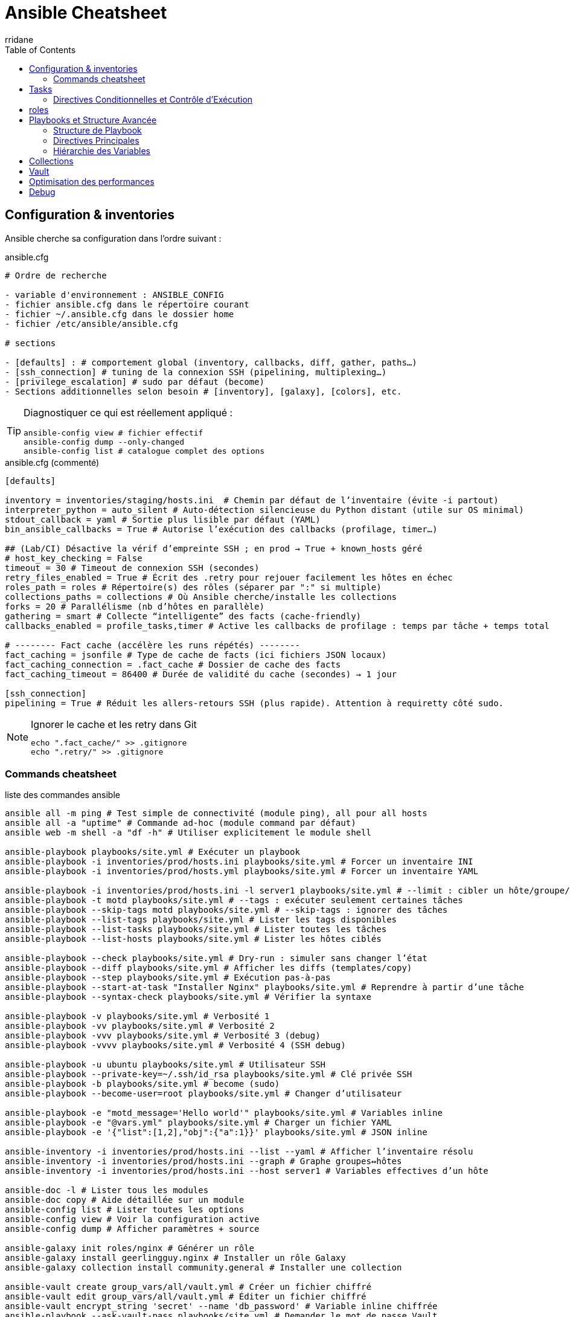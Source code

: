 :author-url: https://github.com/rridane
:author: rridane
:source-highlighter: rouge
:hardbreaks:
:table-caption!:
:toc: left

= Ansible Cheatsheet

== Configuration & inventories

Ansible cherche sa configuration dans l'ordre suivant :

.ansible.cfg
[source, markdown]
----
# Ordre de recherche

- variable d'environnement : ANSIBLE_CONFIG
- fichier ansible.cfg dans le répertoire courant
- fichier ~/.ansible.cfg dans le dossier home
- fichier /etc/ansible/ansible.cfg

# sections

- [defaults] : # comportement global (inventory, callbacks, diff, gather, paths…)
- [ssh_connection] # tuning de la connexion SSH (pipelining, multiplexing…)
- [privilege_escalation] # sudo par défaut (become)
- Sections additionnelles selon besoin # [inventory], [galaxy], [colors], etc.
----

[TIP]
--
Diagnostiquer ce qui est réellement appliqué :
[source,bash]
ansible-config view # fichier effectif
ansible-config dump --only-changed
ansible-config list # catalogue complet des options
--

.ansible.cfg (commenté)
[source, bash]
----
[defaults]

inventory = inventories/staging/hosts.ini  # Chemin par défaut de l’inventaire (évite -i partout)
interpreter_python = auto_silent # Auto-détection silencieuse du Python distant (utile sur OS minimal)
stdout_callback = yaml # Sortie plus lisible par défaut (YAML)
bin_ansible_callbacks = True # Autorise l’exécution des callbacks (profilage, timer…)

## (Lab/CI) Désactive la vérif d’empreinte SSH ; en prod → True + known_hosts géré
# host_key_checking = False
timeout = 30 # Timeout de connexion SSH (secondes)
retry_files_enabled = True # Écrit des .retry pour rejouer facilement les hôtes en échec
roles_path = roles # Répertoire(s) des rôles (séparer par ":" si multiple)
collections_paths = collections # Où Ansible cherche/installe les collections
forks = 20 # Parallélisme (nb d’hôtes en parallèle)
gathering = smart # Collecte “intelligente” des facts (cache-friendly)
callbacks_enabled = profile_tasks,timer # Active les callbacks de profilage : temps par tâche + temps total

# -------- Fact cache (accélère les runs répétés) --------
fact_caching = jsonfile # Type de cache de facts (ici fichiers JSON locaux)
fact_caching_connection = .fact_cache # Dossier de cache des facts
fact_caching_timeout = 86400 # Durée de validité du cache (secondes) → 1 jour

[ssh_connection]
pipelining = True # Réduit les allers-retours SSH (plus rapide). Attention à requiretty côté sudo.
----

[NOTE]
--
.Ignorer le cache et les retry dans Git
[source,bash]
----
echo ".fact_cache/" >> .gitignore
echo ".retry/" >> .gitignore
----
--

=== Commands cheatsheet

.liste des commandes ansible
[source,bash]
----
ansible all -m ping # Test simple de connectivité (module ping), all pour all hosts
ansible all -a "uptime" # Commande ad-hoc (module command par défaut)
ansible web -m shell -a "df -h" # Utiliser explicitement le module shell

ansible-playbook playbooks/site.yml # Exécuter un playbook
ansible-playbook -i inventories/prod/hosts.ini playbooks/site.yml # Forcer un inventaire INI
ansible-playbook -i inventories/prod/hosts.yml playbooks/site.yml # Forcer un inventaire YAML

ansible-playbook -i inventories/prod/hosts.ini -l server1 playbooks/site.yml # --limit : cibler un hôte/groupe/pattern dans l'inventory de prod
ansible-playbook -t motd playbooks/site.yml # --tags : exécuter seulement certaines tâches
ansible-playbook --skip-tags motd playbooks/site.yml # --skip-tags : ignorer des tâches
ansible-playbook --list-tags playbooks/site.yml # Lister les tags disponibles
ansible-playbook --list-tasks playbooks/site.yml # Lister toutes les tâches
ansible-playbook --list-hosts playbooks/site.yml # Lister les hôtes ciblés

ansible-playbook --check playbooks/site.yml # Dry-run : simuler sans changer l’état
ansible-playbook --diff playbooks/site.yml # Afficher les diffs (templates/copy)
ansible-playbook --step playbooks/site.yml # Exécution pas-à-pas
ansible-playbook --start-at-task "Installer Nginx" playbooks/site.yml # Reprendre à partir d’une tâche
ansible-playbook --syntax-check playbooks/site.yml # Vérifier la syntaxe

ansible-playbook -v playbooks/site.yml # Verbosité 1
ansible-playbook -vv playbooks/site.yml # Verbosité 2
ansible-playbook -vvv playbooks/site.yml # Verbosité 3 (debug)
ansible-playbook -vvvv playbooks/site.yml # Verbosité 4 (SSH debug)

ansible-playbook -u ubuntu playbooks/site.yml # Utilisateur SSH
ansible-playbook --private-key=~/.ssh/id_rsa playbooks/site.yml # Clé privée SSH
ansible-playbook -b playbooks/site.yml # become (sudo)
ansible-playbook --become-user=root playbooks/site.yml # Changer d’utilisateur

ansible-playbook -e "motd_message='Hello world'" playbooks/site.yml # Variables inline
ansible-playbook -e "@vars.yml" playbooks/site.yml # Charger un fichier YAML
ansible-playbook -e '{"list":[1,2],"obj":{"a":1}}' playbooks/site.yml # JSON inline

ansible-inventory -i inventories/prod/hosts.ini --list --yaml # Afficher l’inventaire résolu
ansible-inventory -i inventories/prod/hosts.ini --graph # Graphe groupes↔hôtes
ansible-inventory -i inventories/prod/hosts.ini --host server1 # Variables effectives d’un hôte

ansible-doc -l # Lister tous les modules
ansible-doc copy # Aide détaillée sur un module
ansible-config list # Lister toutes les options
ansible-config view # Voir la configuration active
ansible-config dump # Afficher paramètres + source

ansible-galaxy init roles/nginx # Générer un rôle
ansible-galaxy install geerlingguy.nginx # Installer un rôle Galaxy
ansible-galaxy collection install community.general # Installer une collection

ansible-vault create group_vars/all/vault.yml # Créer un fichier chiffré
ansible-vault edit group_vars/all/vault.yml # Éditer un fichier chiffré
ansible-vault encrypt_string 'secret' --name 'db_password' # Variable inline chiffrée
ansible-playbook --ask-vault-pass playbooks/site.yml # Demander le mot de passe Vault
ansible-playbook --vault-password-file ~/.vault_pass # Fournir le pass Vault via fichier
----

.fiche ciblage & variables (patterns, limit, vars, vault)
[source,bash]
----
# -------------------------
# Patterns d’hôtes
# -------------------------

ansible all -m ping # Tous les hôtes
ansible web -m ping # Groupe "web"
ansible 'web:&prod' -m ping # Intersection (web ET prod)
ansible 'web:!db' -m ping # Exclusion (web SAUF db)
ansible 'server1,server2' -m ping # Union explicite
ansible 'web[1:3]' -m ping # Plage de noms (web1..web3)

# -------------------------
# --limit
# -------------------------

ansible-playbook -i inventories/prod/hosts.ini -l server1 playbooks/site.yml # Un seul hôte
ansible-playbook -l 'web:!db' playbooks/site.yml # Pattern combiné
ansible-playbook -l '@/path/run.retry' playbooks/site.yml # Rejouer hôtes en échec

# -------------------------
# Inventaires & introspection
# -------------------------

ansible-inventory -i inventories/prod/hosts.ini --graph # Vue graphe
ansible-inventory -i inventories/prod/hosts.ini --host server1 # Vars d’un hôte
ansible-playbook --list-hosts playbooks/site.yml # Hôtes ciblés par le playbook

# -------------------------
# Variables
# -------------------------

ansible-playbook -e "env=prod version=1.2.3" playbooks/site.yml # Variables inline
ansible-playbook -e "@vars/common.yml" playbooks/site.yml # Fichier YAML
ansible-playbook -e '{"features":["a","b"],"replicas":3}' playbooks/site.yml # JSON inline

# -------------------------
# Facts & debug
# -------------------------

ansible server1 -m setup -a 'filter=ansible_*_version' # Inspecter certains facts
ansible server1 -m debug -a 'var=ansible_facts' # Afficher les facts
ansible server1 -m debug -a 'var=vars.some_var' # Afficher une variable définie

# -------------------------
# Vault
# -------------------------

ansible-vault create group_vars/all/vault.yml # Créer un fichier chiffré
ansible-vault edit group_vars/all/vault.yml # Éditer
ansible-vault encrypt_string 'p@ssw0rd' --name 'db_password' # Var chiffrée inline
ansible-playbook --ask-vault-pass playbooks/site.yml # Mot de passe demandé
ansible-playbook --vault-password-file ~/.vault_pass # Pass via fichier

# -------------------------
# Connexion & privilèges
# -------------------------

ansible-playbook -u ubuntu --private-key=~/.ssh/id_rsa playbooks/site.yml # User + clé
ansible-playbook -b --become-user=root playbooks/site.yml # sudo + user ciblé

----

== Tasks

=== Directives Conditionnelles et Contrôle d'Exécution

.directives conditionnelles
[source, bash]
----
# when:: Exécute conditionnellement une tâche sur la base d'une expression booléenne

when: maintenance_mode | bool # execute si maintenance_mode est true
when: ansible_os_family == "Debian" # execute si ansible_os_family est "debian"
when: "'webservers' in group_names" or env == 'development'

# changed_when/failed_when:: Redéfinit les conditions de changement/échec
changed_when: "'RESTARTED' in service_check.stdout" # a été changé sir service_check.stdout contient 'RESTARTED'
failed_when: script_result.rc not in [0, 2] # a échoué si script_result.rc n'est pas 0 ou 2

# ignore_errors:: Continue l'exécution malgré les erreurs
ignore_errors: yes

# loop:: Itère sur une liste d'éléments
loop:
  - alice
  - bob
loop:
  - { user: 'alice', key: 'ssh-rsa...' }


# delegate_to:: Délègue l'exécution à un hôte spécifique
delegate_to: localhost
delegate_to: bastion.example.com

#run_once:: Exécute la tâche une seule fois
run_once: true

# block/rescue/always:: Groupe de tâches avec gestion d'erreurs
block:
  - # tâches principales
rescue:
  - # en cas d'erreur
always:
  - # toujours exécuté

# Stratégies
strategy:: # free (parallèle) ou linear (séquentiel)
serial:: # Nombre d'hôtes traités simultanément
max_fail_percentage:: # Pourcentage d'échecs tolérés

# Tags
#tags:: Permet de filtrer l'exécution des tâches
tags:
  - base
  - security

# Handlers

notify:: # Déclenche un handler
listen:: # Permet à plusieurs tâches de notifier le même handler
notify: "restart apache" # côté tâche
listen: "apache service" # côté handler (cela palie au fait que plusieurs tâches ne peuvent pas avoir le même nom)
----

== roles

.architecture exhaustive d'un rôle
[source,yaml]
----
roles/
│   └── base_setup/
│       ├── tasks/ # dossier central, nos tâches
│       │   ├── main.yml
│       │   ├── secondary_task.yml
│       │   └── cleanup_task.yml
│       ├── handlers/ # handlers, tâches notifiée au changemnt uniquement
│       │   └── main.yml
│       ├── templates/ # templates jinja2
│       │   └── systemd/
│       │       └── custom_service.service.j2
│       ├── files/ # fichiers statiques à copier, donne la vraie arborescence si possible
│       │   ├── etc/
│       │   │   └── motd
│       │   └── usr/
│       │       └── local/
│       │           └── bin/
│       │               └── custom_script.sh
│       ├── vars/ # variables difficilement surchargeables, à disposition du rôle uniquement
│       │   ├── main.yml
│       │   ├── Debian.yml
│       │   └── RedHat.yml
│       ├── defaults/
│       │   └── main.yml # variables par défaut facilement surchargeables
│       ├── meta/ # le dossier de la documentation
│       │   ├── arguments_specs.yml # déclare les variables attendues, c'est la documentation
│       │   └── main.yml # décrit le rôle (notamment pour ansible galaxy)
│       ├── library/ # nos custom modules
│       ├── module_utils/ # dossier partagés pour nos custom modules
│       ├── lookup_plugins/ # lookup disponible dans les templates ou les tasks
│       ├── filter_plugins/ # filter disponible dans les templates ou les tasks
│       └── tests/ # tests d'intégration basés sur les molécules
│           ├── inventory
│           └── test.yml
----

.meta/main.yml (version condensée)
[source,yaml]
----
galaxy_info:
  namespace: rridane           # Identifiant unique pour publication sur Galaxy
  role_name: mon_role          # Nom du rôle (doit correspondre au répertoire)
  author: "Rida Ridane"        # Auteur principal du rôle
  description: "Rôle d'exemple documenté" # Description concise du rôle
  license: MIT                 # Licence SPDX (MIT, Apache-2.0, etc.)
  min_ansible_version: "2.15"  # Version minimale d'Ansible requise
  platforms:                   # Liste des systèmes d'exploitation supportés
    - name: Debian             # Support Debian
      versions: ["bullseye", "bookworm"] # Versions spécifiques supportées
    - name: Ubuntu             # Support Ubuntu
      versions: ["focal", "jammy"]
  galaxy_tags: ["devops", "system"] # Mots-clés pour la découverte sur Galaxy

dependencies:                  # Rôles requis avant l'exécution
  - rridane.common_base        # Dépendance simple (sans paramètres)
  - role: rridane.keepalived   # Dépendance avec paramètres
    vars: {vip: "10.0.0.10/24", iface: "eth0", priority: 110} # Variables passées au rôle
    when: keepalived is defined # Condition d'exécution de la dépendance

allow_duplicates: false        # Empêche l'exécution multiple du même rôle

collections:                   # Collections nécessaires au rôle
  - ansible.builtin            # Collection built-in d'Ansible
  - community.general          # Collection community générale
----

.meta/argument_specs.yml (version condensée)
[source,yaml]
----
argument_specs:
  main:                        # Point d'entrée principal (tasks/main.yml)
    description: "Configure un service applicatif" # Description de l'entrypoint
    options:                   # Définition des variables acceptées par le rôle
      name:                    # Variable de type chaîne
        type: str              # Type string
        default: "my-service"  # Valeur par défaut
      enabled:                 # Variable booléenne
        type: bool             # Type boolean
        default: true          # Valeur par défaut (true)
      config_path:             # Variable de type chemin
        type: path             # Type path (validation de chemin)
        required: true         # Champ obligatoire
      state:                   # Variable avec valeurs prédéfinies
        type: str              # Type string
        default: "present"     # Valeur par défaut
        choices: ["present", "absent"] # Valeurs autorisées
      extra_packages:          # Variable de type liste
        type: list             # Type liste
        elements: str          # Type des éléments de la liste
        default: []            # Valeur par défaut (liste vide)
      backends:                # Variable de liste de dictionnaires
        type: list             # Type liste
        elements: dict         # Chaque élément est un dictionnaire
        options:               # Définition des clés attendues dans chaque dict
          name:                # Clé 'name' dans le dictionnaire
            type: str          # Type string
            required: true     # Champ obligatoire
          servers:             # Clé 'servers' dans le dictionnaire
            type: list         # Type liste
            elements: str      # Type des éléments (string)
            required: true     # Champ obligatoire
----

.variables de rôles : defaults/main.yml - Variables par défaut (surchargeables)
[source,yaml]
----
# Valeurs par défaut alignées avec meta/argument_specs.yml
name: "my-service"                    # STR simple
enabled: true                         # BOOL
max_connections: 2000                 # INT
ratio: 0.75                           # FLOAT
state: "present"                      # ENUM (choices: present/absent)
extra_packages: ["curl", "htop"]      # LISTE de STR
ports: [80, 443]                      # LISTE d'INT
backends:                             # LISTE de DICTS
  - name: "api"
    servers: ["10.0.0.11:8080"]
    balance: "roundrobin"
defaults:                             # DICT avec sous-options
  mode: "http"
  timeouts: {connect: "5s", client: "50s"}
advanced_debug: false                 # Option booléenne
ha:                                    # DICT optionnel
  vip: "10.0.0.10/24"
  iface: "eth0"
  priority: 100
----

.variables de rôles : vars/ - Variables non surchargeables (spécifiques au rôle)
[source,yaml]
----
# vars/main.yml - Variables communes
service_name_map:                     # Noms de service par OS
  Debian: "webapp"
  RedHat: "webapp"
base_packages_map:                    # Paquets obligatoires par OS
  Debian: ["webapp", "ca-certificates"]
  RedHat: ["webapp", "ca-certificates"]
config_dir_map:                       # Répertoires de configuration
  Debian: "/etc/webapp"
  RedHat: "/etc/webapp"
system_user: "webapp"                 # Valeurs fixes
system_group: "webapp"

# Structure recommandée:
vars/
├─ main.yml     # commun
├─ Debian.yml   # spécifique Debian
├─ RedHat.yml   # spécifique RHEL
----

.Chargement des variables spécifiques à l'OS
[source,yaml]
----
- name: Charger les variables spécifiques à l'OS
  ansible.builtin.include_vars:
    file: "{{ lookup('first_found', params) }}"
  vars:
    params:
      files:
        - "{{ ansible_facts.os_family }}.yml"
        - "default.yml"
      paths:
        - "{{ role_path }}/vars"
----

[NOTE]
--
.CAUTION: Ansible charge automatiquement vars/main.yml et defaults/main.yml
Pour les autres fichiers vars/, utiliser include_vars
--

.Tâches : Bonnes pratiques générales
[source,yaml]
----
# Imdempotence: Tâches rejouables sans changements inutiles
# Tags: Toujours tagger les tâches par fonctionnalité
# Noms: Utiliser des noms explicites ('Web :: Installer plugin')
# Modules: Préférer les modules Ansible aux commandes shell/command
# Sécurité: no_log: true pour les secrets, validate sur les templates
# Handlers: Utiliser notify -> handlers pour les redémarrages
# Check mode: Respecter le mode check et diff quand possible
----

.Exemples de tâches types
[source,yaml]
----
# Chargement variables OS
- name: "Vars :: Charger variables spécifiques OS"
  include_vars:
    file: "{{ lookup('first_found', params) }}"
  vars:
    params:
      files:
        - "{{ ansible_facts.os_family }}.yml"
        - "default.yml"
      paths: "{{ role_path }}/vars"
  tags: [vars]

# Validation entrée
- name: "Assert :: Variables valides"
  assert:
    that:
      - name is string
      - enabled is boolean
    fail_msg: "Contrat brisé: vérifie tes variables."
  tags: [assert]

# Gestion fichiers
- name: "FS :: Créer répertoire"
  file:
    path: "{{ config_dir }}"
    state: directory
    owner: "{{ system_user }}"
    mode: "0755"
  tags: [fs]

# Installation paquets
- name: "Pkg :: Installer paquets"
  package:
    name: "{{ base_packages + extra_packages }}"
    state: present
  tags: [pkg]

# Templates avec validation
- name: "Cfg :: Template systemd"
  template:
    src: "service.j2"
    dest: "/etc/systemd/system/{{ name }}.service"
    validate: "systemd-analyze verify %s"
  notify: "Systemd :: Daemon-reload"
  tags: [cfg, systemd]

# Gestion secrets
- name: "Secret :: Créer utilisateur DB"
  postgresql_user:
    name: "appuser"
    password: "{{ db_password }}"
  no_log: true
  tags: [secret, db]

# Boucles
- name: "Cfg :: Déployer backends"
  template:
    src: "backend.conf.j2"
    dest: "/etc/app/conf.d/{{ item.name }}.conf"
  loop: "{{ backends }}"
  loop_control:
    label: "{{ item.name }}"
  tags: [cfg]

# Gestion services
- name: "Svc :: Démarrer service"
  service:
    name: "{{ name }}"
    state: "{{ 'started' if enabled else 'stopped' }}"
    enabled: "{{ enabled }}"
  tags: [svc]

# Gestion erreurs avec block
- block:
    - name: "Health :: Vérifier port"
      wait_for:
        port: "{{ ports[0] }}"
        timeout: 10

    - name: "Health :: Probe HTTP"
      uri:
        url: "http://127.0.0.1:{{ ports[0] }}/health"
        status_code: 200
      register: health_uri
      changed_when: false

  rescue:
    - name: "Health :: Debug journal"
      command: "journalctl -u {{ name }} -n 100"
      changed: false

  always:
    - meta: flush_handlers

# Mode check
- name: "Check :: Prévisualiser template"
  template:
    src: "example.conf.j2"
    dest: "/etc/app/example.conf"
  check_mode: true
  diff: true
  tags: [check]

# Tâches async
- name: "Async :: Migration longue"
  command: "/opt/app/migrate"
  async: 300
  poll: 5
  tags: [async]

# Délégation
- name: "Bastion :: Vérifier accès externe"
  uri:
    url: "https://example.org/health"
    method: HEAD
  delegate_to: bastion.example.org
  run_once: true
  changed_when: false
  tags: [bastion]
----

[NOTE]
--
.Points clés à retenir:
- Utiliser des modules Ansible plutôt que shell/command quand possible
- Tagger toutes les tâches pour un ciblage précis
- Valider les templates quand c'est possible
- Masquer les secrets avec no_log: true
- Gérer les erreurs avec block/rescue/always
- Respecter le mode check pour le dry-run
--

.Handlers principaux pour systemd
[source,yaml]
----
# handlers/main.yml
- name: "Systemd :: Daemon-reload"          # Recharge la configuration systemd
  command: systemctl daemon-reload
  become: true

- name: "Systemd :: Reload"                 # Recharge le service sans interruption
  service:
    name: "{{ name }}"
    state: reloaded
  listen: "Systemd :: Reload"               # Permet plusieurs notifications

- name: "Systemd :: Restart"                # Redémarrage complet du service
  service:
    name: "{{ name }}"
    state: restarted
----

[NOTE]
--
.Bonnes pratiques handlers:
- Utiliser `listen` pour gérer plusieurs notifications vers le même handler
- Chaîner `daemon-reload` avant `reload` pour les changements systemd
- Les handlers ne s'exécutent qu'une fois même si notifiés multiple times
- Exécution en fin de play sauf avec `meta: flush_handlers`
--

.dossier files
[source,yaml]
----
# Bonnes pratiques:
# - Arborescence mimant la destination (files/etc/motd)
# - Utiliser copy avec checksum implicite
# - Pour gros fichiers: préférer get_url ou package

- name: "Files :: Déployer /etc/motd"
  copy:
    src: "etc/motd"          # Cherché dans files/etc/motd
    dest: "/etc/motd"
    owner: root
    group: root
    mode: "0644"
  notify: "Systemd :: Restart"  # Si l'app lit /etc/motd au démarrage
----

.Dossier template : Bonnes pratiques templates
[source,yaml]
----
# - Logique minimale dans les templates
# - Espaces/indentations stables (éviter les diffs)
# - Valider quand possible (validate:)
# - Séparer les snippets si gros (include Jinja)
# - Types: config, units systemd, fragments conf.d
----

.Filtres Jinja2 courants
[source,jinja]
----
{{ var | default('value') }}      # Valeur par défaut
{{ var | mandatory }}             # Variable obligatoire
{{ list | join(',') }}            # Joindre une liste
{{ dict | to_nice_yaml(indent=2) }} # Format YAML
{{ items | selectattr('enabled') | list }} # Filtre sur attribut
{{ mylist | unique | list }}      # Éléments uniques
----

.Contrôle de flux Jinja2
[source,jinja]
----
{% if defaults.mode == 'http' %} ... {% endif %}   # Condition
{% for b in backends %} ... {% endfor %}           # Boucle
{%- ... -%}                                        # Contrôle espaces
----

.Exemple template de configuration
[source,jinja]
----
# templates/config.yml.j2
app: {{ name }}
enabled: {{ enabled | bool }}
server:
  mode: {{ defaults.mode | default('http') }}
  listen_port: {{ listen_port | default(8080) }}
backends:
{% for b in backends %}
  - name: {{ b.name }}
    balance: {{ b.balance | default('roundrobin') }}
    servers: {{ b.servers | to_json }}
{% endfor %}
----

.Exemple template systemd
[source,ini]
----
# templates/systemd/service.j2
[Unit]
Description={{ name }} service
After=network.target

[Service]
User={{ system_user }}
ExecStart=/usr/bin/{{ name }} --port {{ ports[0] }}
Restart=always
----

.Tâches template typiques
[source,yaml]
----
- name: "Cfg :: Générer configuration principale"
  template:
    src: "config.yml.j2"
    dest: "/etc/app/config.yml"
    owner: "{{ system_user }}"
    group: "{{ system_group }}"
    mode: "0644"
    validate: "app validate %s"  # Validation si possible
  notify: "App :: Reload"

- name: "Systemd :: Déployer unit"
  template:
    src: "systemd/service.j2"
    dest: "/etc/systemd/system/{{ name }}.service"
    validate: "systemd-analyze verify %s"
  notify:
    - "Systemd :: Daemon-reload"
    - "App :: Restart"

- name: "Cfg :: Fragments conf.d"
  template:
    src: "conf.d/backend.conf.j2"
    dest: "/etc/app/conf.d/{{ item.name }}.conf"
  loop: "{{ backends }}"
  loop_control:
    label: "{{ item.name }}"
  notify: "App :: Reload"
----

.Factorisation avec includes et macros
[source,jinja]
----
{# templates/macros.j2 #}
{% macro emit_kv(d) %}
{% for k,v in d.items() %}
{{ k }}={{ v }}
{% endfor %}
{% endmacro %}

{# Utilisation dans un template #}
{% from 'macros.j2' import emit_kv %}
env:
{{ emit_kv(env_vars) | indent(2) }}

{# Inclusion partielle #}
{% include 'partials/tls_block.j2' %}
----

.Sécurité et robustesse
[source,yaml]
----
- name: "Sécurité :: Template avec validation"
  template:
    src: "nginx.conf.j2"
    dest: "/etc/nginx/nginx.conf"
    validate: "nginx -t -c %s"  # Validation syntaxe nginx
    owner: root
    group: root
    mode: "0644"
  no_log: true  # Masquer les logs si contient des secrets
----

.dossier library
[source,python]
----
# library/my_echo.py - Module simple
from ansible.module_utils.basic import AnsibleModule

def run_module():
    module = AnsibleModule(
        argument_spec=dict(
            message=dict(type='str', required=True),
            uppercase=dict(type='bool', default=False)
        ),
        supports_check_mode=True
    )

    msg = module.params['message']
    if module.params['uppercase']:
        msg = msg.upper()

    module.exit_json(changed=False, echo=msg)

if __name__ == '__main__':
    run_module()
----

[source,yaml]
----
# Utilisation dans une tâche
- name: "Test module custom"
  my_echo:
    message: "hello"
    uppercase: true
  register: result

- debug: var=result.echo
----

.exemple de structure simple
[source,bash]
----
roles/webapp/
├─ lookup_plugins/
│  └─ kv.py
├─ filter_plugins/
│  └─ strings.py
├─ files/
│  └─ data/
│     └─ kv.yml
├─ templates/
│  └─ config.env.j2
├─ tasks/
│  └─ main.yml
└─ defaults/
   └─ main.yml
----

.dossier module_utils
[source,python]
----
# module : helpers partagés
# module_utils/http_helpers.py - Helper HTTP
import urllib.request

def http_get(url, timeout=5):
    """Effectue un GET HTTP basique"""
    with urllib.request.urlopen(url, timeout=timeout) as r:
        return r.status, r.read().decode()
----

[source,python]
----
# library/my_check_http.py - Module utilisant le helper
from ansible.module_utils.basic import AnsibleModule
from ansible.module_utils.http_helpers import http_get

def run_module():
    module = AnsibleModule(
        argument_spec=dict(
            url=dict(type='str', required=True),
            timeout=dict(type='int', default=5)
        )
    )

    status, body = http_get(module.params['url'], module.params['timeout'])
    module.exit_json(changed=False, status=status, body=body[:200])
----

.dossier filter_plugins
[source,python]
----
# filter_plugins/strings.py - Filtres personnalisés
def slug(value: str) -> str:
    """Transforme 'My App PROD' -> 'my-app-prod'"""
    return str(value).strip().lower().replace(" ", "-")

class FilterModule:
    def filters(self):
        return {"slug": slug}
----

.dossier lookup_plugins
[source,python]
----
# lookup_plugins/kv.py - Lookup personnalisé
from ansible.plugins.lookup import LookupBase
import yaml

class LookupModule(LookupBase):
    def run(self, terms, variables=None, **kwargs):
        # Implémentation simplifiée
        results = []
        for term in terms:
            # Logique de recherche de clés
            results.append(f"value_for_{term}")
        return results
----

.utilisation d'un lookup
[source,yaml]
----
# Utilisation dans les templates
APP_NAME={{ lookup('webapp.kv', 'app.name') | slug }}

# Utilisation dans les tâches
- name: "Récupérer valeur"
  debug:
    msg: "{{ lookup('webapp.kv', 'app.name') }}"
----

[NOTE]
--
.Bonnes pratiques plugins:
- Les modules custom doivent être idempotents
- Utiliser module_utils pour partager du code entre modules
- Les filtres doivent avoir une interface simple
- Les lookups doivent gérer proprement les erreurs
- Tester les plugins avec ansible-doc et en ligne de commande
--

.Test des plugins
[source,bash]
----
# Tester un module
ansible localhost -m my_echo -a "message=test"

# Tester un lookup
ansible localhost -m debug -a "msg={{ lookup('webapp.kv', 'app.name') }}"

# Documenter un module
ansible-doc my_echo
----

[NOTE]
Molecule est un framework de test qui permet de créer et gérer des environnements de test temporaires pour valider vos rôles Ansible.

.Workflow Molecule
[source,bash]
----
molecule test        # Cycle complet: create → converge → verify → destroy
molecule create      # Crée l'environnement de test (containers/VM)
molecule converge    # Applique le rôle (équivalent ansible-playbook)
molecule verify      # Exécute les tests de vérification
molecule destroy     # Nettoie l'environnement
molecule lint        # Vérifie la syntaxe et les bonnes pratiques
----

.Structure typique
[source,bash]
----
roles/mon_role/
└── molecule/
    └── default/           # Scénario par défaut
        ├── molecule.yml   # Configuration du scénario
        ├── converge.yml   # Playbook de test principal
        └── verify.yml     # Tests de validation
----

.Exemple molecule.yml
[source,yaml]
----
dependency:
  name: galaxy           # Gestion des dépendances
driver:
  name: docker          # Pilote (docker, vagrant, etc.)
platforms:
  - name: instance
    image: debian:11     # Image de base
provisioner:
  name: ansible         # Utilise Ansible comme provisioner
verifier:
  name: ansible         # Utilise Ansible pour la vérification
----

.Exemple converge.yml
[source,yaml]
----
- hosts: all
  roles:
    - role: ../../      # Teste le rôle courant
      vars:
        enabled: true
        state: present
----

.Exemple verify.yml
[source,yaml]
----
- hosts: all
  tasks:
    - name: "Vérifier service actif"
      service:
        name: "{{ name }}"
        state: started
      changed_when: false

    - name: "Vérifier port en écoute"
      wait_for:
        port: "{{ ports[0] }}"
        timeout: 5
----

.Validation et Linting
[source,bash]
----
# Validation syntaxique
ansible-playbook --syntax-check playbook.yml

# Vérification des bonnes pratiques
ansible-lint playbook.yml

# Validation YAML
yamllint .

# Test dry-run
ansible-playbook --check --diff playbook.yml
----

[NOTE]
--
.Conseils testing:
- Utiliser différents scénarios pour différents OS (default, debian, rhel)
- Tester les états present/absent de votre rôle
- Vérifier l'idempotence (2ème converge ne doit rien changer)
- Utiliser assert pour valider la configuration finale
- Intégrer molecule dans votre CI/CD
--

== Playbooks et Structure Avancée

=== Structure de Playbook

[source,yaml]
----
- name: Play de configuration
  hosts: all
  become: yes
  vars:
    motd_message: "Bienvenue"
  tasks:
    - name: Déployer MOTD
      template:
        src: motd.j2
        dest: /etc/motd

- name: Play applicatif
  hosts: webservers
  roles:
    - nginx
    - app_server
  tasks:
    - name: Vérifier application
      uri:
        url: "http://localhost:{{ app_port }}"
        status_code: 200
----

=== Directives Principales

[source,yaml]
----
hosts: webservers:&staging      # Intersection de groupes
become: yes                     # Escalade de privilèges
remote_user: deploy             # Utilisateur SSH
gather_facts: true              # Collecte d'informations
gather_subset: minimal          # Sous-ensemble de facts
----

=== Hiérarchie des Variables

[source,yaml]
----
# Ordre de priorité (croissant):
1. Rôle defaults/ (plus basse)
2. Rôle vars/
3. Inventaire (group_vars/, host_vars/)
4. Variables de play (vars:)
5. Variables incluses (vars_files:)
6. Variables de tâche (vars:)
7. Ligne de commande (-e) (plus haute)
----

.Gestion d'Erreurs avec Block
[source,yaml]
----
- block:
    - name: Tâche critique
      command: /bin/critical_task.sh
  rescue:
    - name: En cas d'échec
      debug:
        msg: "Tâche critique échouée"
  always:
    - name: Nettoyage
      file:
        path: /tmp/lockfile
        state: absent
----

.Modules vs Shell/Command
[source,yaml]
----
# Préférer les modules (idempotents)
- name: Installer nginx
  package:
    name: nginx
    state: present

# Éviter les commandes shell (non idempotentes)
- name: Installer nginx
  command: apt-get install -y nginx
----

.Sécurité et Validation
[source,yaml]
----
# Masquer les secrets
- name: Créer utilisateur DB
  postgresql_user:
    name: appuser
    password: "{{ db_password }}"
  no_log: true

# Valider les configurations
- name: Déployer config nginx
  template:
    src: nginx.conf.j2
    dest: /etc/nginx/nginx.conf
    validate: "nginx -t -c %s"
----

.Inventaire Dynamique
[source,yaml]
----
# inventories/prod/hosts.yml
all:
  children:
    webservers:
      hosts:
        web1.prod.example.com:
          ansible_host: 192.168.1.10
    databases:
      hosts:
        db1.prod.example.com:
          ansible_host: 192.168.1.20
          db_role: primary
----

.Inventory dynamique (script)
[source,python]
----
#!/usr/bin/env python3
# inventories/ec2.py
import json
import boto3

ec2 = boto3.client('ec2')
instances = ec2.describe_instances(Filters=[...])

inventory = {'_meta': {'hostvars': {}}}
for reservation in instances['Reservations']:
    for instance in reservation['Instances']:
        if instance['State']['Name'] == 'running':
            hostname = instance['PrivateDnsName']
            inventory['_meta']['hostvars'][hostname] = {
                'ansible_host': instance['PrivateIpAddress'],
                'instance_type': instance['InstanceType']
            }
            for tag in instance.get('Tags', []):
                if tag['Key'] == 'Role':
                    if tag['Value'] not in inventory:
                        inventory[tag['Value']] = {'hosts': []}
                    inventory[tag['Value']]['hosts'].append(hostname)

print(json.dumps(inventory))
----

Lorsque l'on donne un script python dans les inventory, ansible comprends qu'il doit l'executer. Il attends en retour un inventory au format _meta json:

[source,json]
----
{
  "<group>": {
    "hosts": ["<hostname>", "..."],
    "vars": { "<varname>": "<value>", "...": "..." },
    "children": ["<subgroup>", "..."]
  },
  "_meta": {
    "hostvars": {
      "<hostname>": {
        "<varname>": "<value>",
        "...": "..."
      }
    }
  }
}
----

Le contrat minimal est le suivant :

[source,json]
----
{
  "_meta": {
    "hostvars": {}
  }
}
----

.propriétés attendues par le contrat
[cols="1,1,1,5",options="header"]
|===
| Clé | Type | Optionnel | Exemple

| `<group>`
| objet
| oui
a|
[source,json]
----
"webservers": {
  "hosts": ["web1", "web2"],
  "vars": { "nginx_port": 80 },
  "children": ["frontend"]
}
----
| `<group>.hosts`
| tableau de chaînes
| oui
| `["web1", "web2"]`

| `<group>.vars`
| objet (clé=string, valeur=any)
| oui
| `{ "ansible_user": "ubuntu" }`

| `<group>.children`
| tableau de chaînes (noms de sous-groupes)
| oui
| `["frontend", "backend"]`

| `_meta`
| objet
| oui (recommandé)
a|
[source,json]
----
"_meta": { "hostvars": {} }
----

| `_meta.hostvars`
| objet (clé=hostname, valeur=objet)
| oui
a|
[source,json]
----
"hostvars": {
  "web1": { "ansible_host": "10.0.0.1" },
  "db1":  { "ansible_host": "10.0.0.2" }
}
----
|===

== Collections

.structure d'une collection
[source,bash]
----
Une collection est un package regroupant:
- Modules
- Plugins
- Rôles
- Documentation
- Playbooks
----

Organisés par espaces de noms (namespace.name) pour une distribution modulaire.

.principales collections
[width="100%",cols="2,3",options="header"]
|===
| Collection | Usage Typique
| `ansible.builtin` | Modules core: `copy`, `file`, `template`, `package`, `service`
| `community.general` | Modules divers: `git`, `homebrew`, `openssl`, `lsof`
| `ansible.posix` | Systèmes POSIX: `firewalld`, `seboolean`, `sysctl`
| `community.docker` | Conteneurs Docker: `docker_container`, `docker_image`
| `community.aws` | Amazon AWS: `ec2_instance`, `s3_bucket`, `lambda_function`
| `community.azure` | Microsoft Azure: `azure_rm_virtualmachine`, `azure_rm_webapp`
| `google.cloud` | Google Cloud: `gcp_compute_instance`, `gcp_storage_bucket`
| `community.crypto` | Cryptographie: `openssh_key`, `acme_certificate`
| `community.network` | Réseau: `aci_tenant`, `vyos_config`, `ios_command`
| `community.postgresql` | PostgreSQL: `postgresql_user`, `postgresql_db`
| `community.mysql` | MySQL: `mysql_user`, `mysql_db`
| `community.kubernetes` | Kubernetes: `k8s_deployment`, `k8s_service`
| `community.grafana` | Monitoring: `grafana_dashboard`, `grafana_datasource`
| `community.hashi_vault` | HashiCorp Vault: `hashi_vault_secret`
| `community.proxmox` | Virtualisation Proxmox: `proxmox_vm`
| `community.windows` | Windows: `win_feature`, `win_domain`
| `ansible.windows` | Modules Windows core: `win_copy`, `win_service`
|===

.Utilisation dans les Playbooks
[source,yaml]
----
# Méthode 1: Préfixage explicite
- community.general.git:
    repo: "https://github.com/example/repo.git"
    dest: /opt/repo

# Méthode 2: Déclaration en en-tête
- hosts: all
  collections:
    - community.general
    - community.docker
  tasks:
    - git:
        repo: "https://github.com/example/repo.git"
        dest: /opt/repo
    - docker_container:
        name: app
        image: nginx
----

.requirements.yml
[source,yaml]
----
# requirements.yml
collections:
  - name: ansible.posix
  - name: community.general
  - name: community.docker

# Installation
ansible-galaxy collection install -r requirements.yml
----

.Tags et Stratégies de Filtrage
[source,yaml]
----
tags:
  - always       # (Avec prudence) Toujours exécuté
  - installation # Paquets, bibliothèques
  - configuration # Fichiers de config, templates
  - service      # Gestion des services
  - validation   # Tests, vérifications
  - cleanup      # Nettoyage
----

== Vault

.Sécurité avec Ansible Vault
[source,bash]
----
# Chiffrement
ansible-vault create secrets.yml
ansible-vault edit secrets.yml

# Exécution
ansible-playbook site.yml --ask-vault-pass
ansible-playbook site.yml --vault-password-file .vault_pass
----

[source,yaml]
----
# Inclusion dans les playbooks
vars_files:
  - "{{ playbook_dir }}/group_vars/all/secrets.yml"
----

== Optimisation des performances

.Optimisation des Performances
[source,ini]
----
# ansible.cfg
[defaults]
forks = 50
gathering = smart
fact_caching = jsonfile
fact_caching_connection = ~/.ansible/facts
fact_caching_timeout = 86400

[ssh_connection]
pipelining = True
# ssh_args = -o ControlMaster=auto -o ControlPersist=60s
----

== Debug

.debug task
[source,yaml]
----
- debug:
    msg: "Message visible seulement avec -vvv"
    verbosity: 3

- debug:
    msg: "Message toujours visible"
    changed_when: false
----

.debug
[source,bash]
----
# Verbosité et Variables d'Environnement

# Niveaux de verbosité
ansible-playbook -vvv playbooks/site.yml
ansible -vvv all -m ping

# Debug interne Ansible (stack trace)
ANSIBLE_DEBUG=1 ansible-playbook playbooks/site.yml

# Conserver les fichiers temporaires
ANSIBLE_KEEP_REMOTE_FILES=1 ansible-playbook playbooks/site.yml

# Forcer un fichier de config spécifique
ANSIBLE_CONFIG=./ansible.cfg ansible-playbook playbooks/site.yml

# Debug SSH hors Ansible
ssh -vvv -i ~/.ssh/id_ed25519 user@host
----

.Introspection de Configuration et Inventaire
[source,bash]
----
# Voir la configuration appliquée
ansible-config view
ansible-config dump --only-changed

# Lister l'inventaire
ansible-inventory -i inventories/prod/hosts.ini --graph
ansible-inventory -i inventories/prod/hosts.ini --list --yaml

# Documentation des modules
ansible-doc -l
ansible-doc template
----

.Diagnostiquer les Changements et Échecs
[source,bash]
----
# Dry-run avec diff
ansible-playbook site.yml --check --diff -vv

# Format de sortie YAML
ANSIBLE_STDOUT_CALLBACK=yaml ansible-playbook site.yml -vv
----

.SSH et Transport
[source,bash]
----
# Tester la chaîne SSH manuellement
ssh -vvv -o ProxyCommand='ssh -W %h:%p bastion' user@target

# Désactiver le multiplexing
ANSIBLE_SSH_ARGS="-o ControlMaster=no" ansible -m ping all -vvv

# Tester les timeouts
ansible -m wait_for -a "host=example.com port=22 timeout=5" localhost
----

.Privilege Escalation (sudo)
[source,bash]
----
# Tester sudo
ansible all -m command -a "id -u" -b -K -vv

# Désactiver pipelining temporairement
ANSIBLE_PIPELINING=0 ansible all -m setup -vv
----

.Facts et Interpréteur Python
[source,bash]
----
# Vérifier Python distant
ansible all -m setup -a 'filter=ansible_python*' -vv

# Interpréteur auto_silent
ANSIBLE_CONFIG=./ansible.cfg ansible all -m ping -vv

# Désactiver facts
ansible-playbook site.yml -e "gather_facts=false" -vv
----

.Inspection des Fichiers Distants
[source,bash]
----
# Avec ANSIBLE_KEEP_REMOTE_FILES=1, sur l'hôte distant:
sudo ls -la /root/.ansible/tmp/
sudo cat /root/.ansible/tmp/ansible-tmp-*/debug_payload
----

.Performance et Exécution Pas-à-Pas
[source,bash]
----
# Profilage des tâches
ANSIBLE_CONFIG=./ansible.cfg ansible-playbook site.yml -vv

# Exécution interactive
ansible-playbook site.yml --step -vv
----

.Connexion SSH via Bastion
[source,ini]
----
# Inventaire
[prod]
web1 ansible_host=10.1.0.10 ansible_ssh_common_args='-o ProxyJump=user@bastion.example.com'

# Group vars
ansible_ssh_common_args: '-o ProxyJump=user@bastion.example.com'
----

.Erreurs Fréquentes et Solutions
.Error Patterns & Quick Fixes
[source,text]
----
"FAILED! => {'msg': 'Missing sudo password'}"
→ Utiliser -K, configurer become/become_user, vérifier NOPASSWD

"Timeout (12s) waiting for privilege escalation prompt"
→ Nettoyer /etc/sudoers.d, tester -K, réduire MOTD interactif

"python not found" / "MODULE FAILURE"
→ Installer python3, utiliser interpreter_python=auto_silent
ou: ansible all -m raw -a "apt-get update && apt-get install -y python3"

Diff systemd invalide
→ Ajouter validate: "systemd-analyze verify %s" sur le template

Fichier rendu invalide (nginx/haproxy)
→ Utiliser validate: "nginx -t -c %s" / "haproxy -c -f %s" + --check --diff
----

.Astuce Finale
[source,text]
----
Réduire le scope pour isoler (un hôte, une tâche, -vvv) puis élargir progressivement
----

.Structure de Projet Avancée
[source,bash]
----
ansible/
├─ inventories/
│ ├─ production/
│ │ ├─ hosts.ini
│ │ ├─ group_vars/
│ │ └─ host_vars/
│ └─ staging/...
├─ playbooks/
│ ├─ site.yml
│ ├─ web.yml
│ └─ db.yml
├─ roles/
│ ├─ base_setup/
│ │ ├─ defaults/main.yml
│ │ ├─ tasks/main.yml
│ │ ├─ templates/
│ │ └─ files/
│ └─ webapp/...
├─ collections/
├─ plugins/
└─ .fact_cache/
----

[NOTE]
--
.Bonnes pratiques:
- Utiliser des inventaires multi-environnements
- Privilégier les modules aux commandes shell
- Valider les configurations avec validate
- Masquer les secrets avec no_log: true
- Structurer les variables par ordre de priorité
- Utiliser des collections pour étendre les fonctionnalités
--

